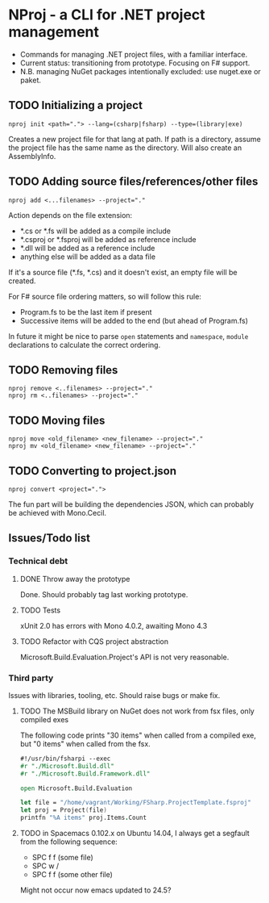 * NProj - a CLI for .NET project management

- Commands for managing .NET project files, with a familiar interface.
- Current status: transitioning from prototype. Focusing on F# support.
- N.B. managing NuGet packages intentionally excluded: use nuget.exe or paket.

** TODO Initializing a project

#+begin_src
nproj init <path="."> --lang=(csharp|fsharp) --type=(library|exe)
#+end_src

Creates a new project file for that lang at path. If path is a directory, assume the project file has the same name as the directory. Will also create an AssemblyInfo.

** TODO Adding source files/references/other files

#+begin_src
nproj add <...filenames> --project="."
#+end_src

Action depends on the file extension:
- *.cs or *.fs will be added as a compile include
- *.csproj or *.fsproj will be added as reference include
- *.dll will be added as a reference include
- anything else will be added as a data file

If it's a source file (*.fs, *.cs) and it doesn't exist, an empty file will be created.

For F# source file ordering matters, so will follow this rule:
- Program.fs to be the last item if present
- Successive items will be added to the end (but ahead of Program.fs)

In future it might be nice to parse =open= statements and =namespace=, =module= declarations to calculate the correct ordering.

** TODO Removing files

#+begin_src
nproj remove <..filenames> --project="."
nproj rm <..filenames> --project="."
#+end_src

** TODO Moving files

#+begin_src
nproj move <old_filename> <new_filename> --project="."
nproj mv <old_filename> <new_filename> --project="."
#+end_src

** TODO Converting to project.json

#+begin_src
nproj convert <project=".">
#+end_src

The fun part will be building the dependencies JSON, which can probably be achieved with Mono.Cecil.

** Issues/Todo list
*** Technical debt
**** DONE Throw away the prototype
CLOSED: [2015-07-18 Sat 05:57]
Done. Should probably tag last working prototype.
**** TODO Tests
xUnit 2.0 has errors with Mono 4.0.2, awaiting Mono 4.3
**** TODO Refactor with CQS project abstraction 
Microsoft.Build.Evaluation.Project's API is not very reasonable.
*** Third party
Issues with libraries, tooling, etc. Should raise bugs or make fix.
**** TODO The MSBuild library on NuGet does not work from fsx files, only compiled exes
The following code prints "30 items" when called from a compiled exe, but "0 items" when called from the fsx.
#+begin_src fsharp
#!/usr/bin/fsharpi --exec
#r "./Microsoft.Build.dll"
#r "./Microsoft.Build.Framework.dll"

open Microsoft.Build.Evaluation

let file = "/home/vagrant/Working/FSharp.ProjectTemplate.fsproj"
let proj = Project(file)
printfn "%A items" proj.Items.Count
#+end_src
**** TODO in Spacemacs 0.102.x on Ubuntu 14.04, I always get a segfault from the following sequence:
+ SPC f f (some file)
+ SPC w /
+ SPC f f (some other file)
Might not occur now emacs updated to 24.5?
